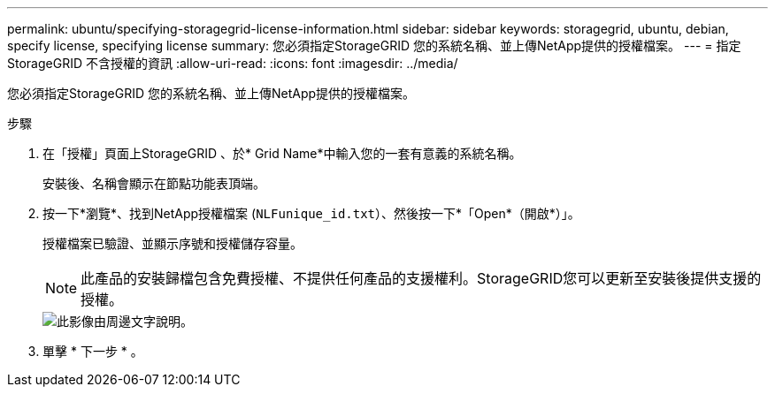 ---
permalink: ubuntu/specifying-storagegrid-license-information.html 
sidebar: sidebar 
keywords: storagegrid, ubuntu, debian, specify license, specifying license 
summary: 您必須指定StorageGRID 您的系統名稱、並上傳NetApp提供的授權檔案。 
---
= 指定StorageGRID 不含授權的資訊
:allow-uri-read: 
:icons: font
:imagesdir: ../media/


[role="lead"]
您必須指定StorageGRID 您的系統名稱、並上傳NetApp提供的授權檔案。

.步驟
. 在「授權」頁面上StorageGRID 、於* Grid Name*中輸入您的一套有意義的系統名稱。
+
安裝後、名稱會顯示在節點功能表頂端。

. 按一下*瀏覽*、找到NetApp授權檔案 (`NLFunique_id.txt`）、然後按一下*「Open*（開啟*）」。
+
授權檔案已驗證、並顯示序號和授權儲存容量。

+

NOTE: 此產品的安裝歸檔包含免費授權、不提供任何產品的支援權利。StorageGRID您可以更新至安裝後提供支援的授權。

+
image::../media/2_gmi_installer_license_page.gif[此影像由周邊文字說明。]

. 單擊 * 下一步 * 。

